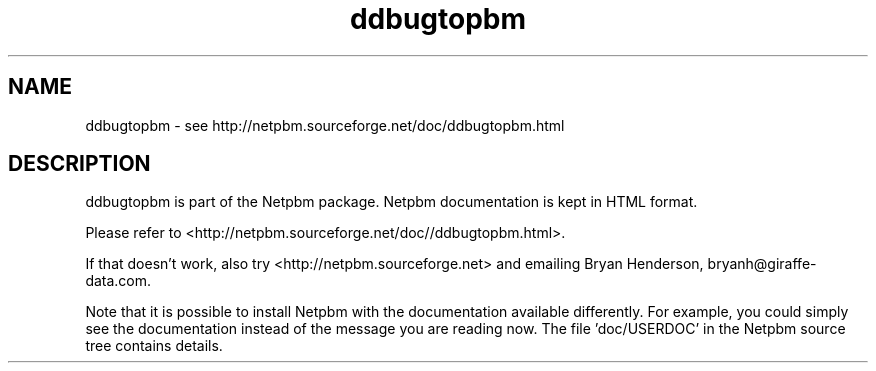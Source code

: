 .TH ddbugtopbm 1 Netpbm "10 Mar 2019" "Netpbm pointer man pages"

.SH NAME
ddbugtopbm \- see http://netpbm.sourceforge.net/doc/ddbugtopbm.html
.SH DESCRIPTION
ddbugtopbm is part of the Netpbm package.
Netpbm documentation is kept in HTML format.

Please refer to <http://netpbm.sourceforge.net/doc//ddbugtopbm.html>.

If that doesn't work, also try <http://netpbm.sourceforge.net> and
emailing Bryan Henderson, bryanh@giraffe-data.com.

Note that it is possible to install Netpbm with the
documentation available differently.  For example, you
could simply see the documentation instead of the message
you are reading now.  The file 'doc/USERDOC' in the Netpbm
source tree contains details.
.\" This file was generated by the program 'makepointerman',
.\" as part of Netpbm installation
